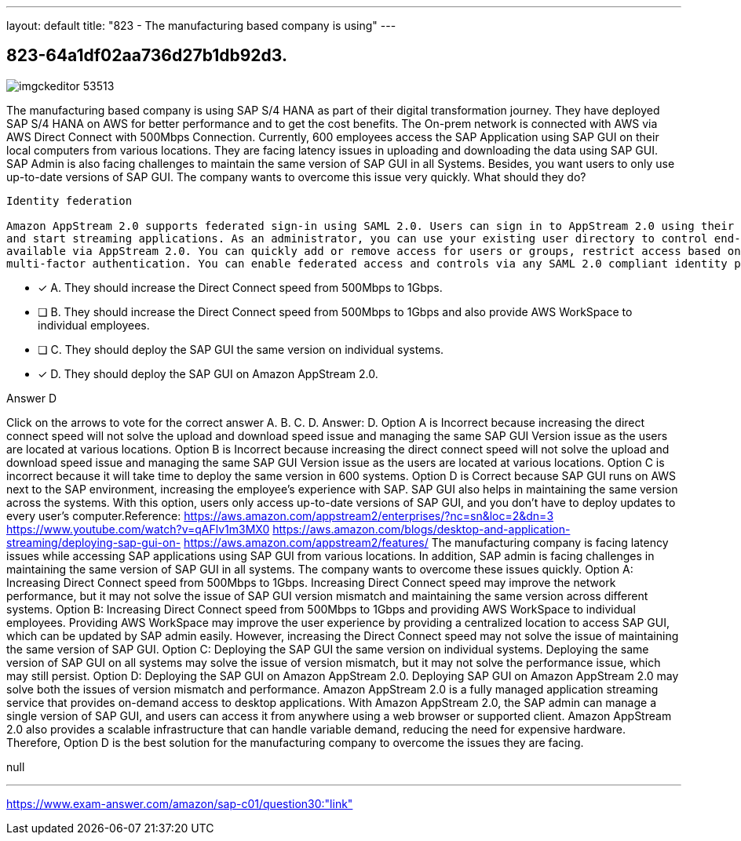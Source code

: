 ---
layout: default 
title: "823 - The manufacturing based company is using"
---


[.question]
== 823-64a1df02aa736d27b1db92d3.



[.image]
--

image::https://eaeastus2.blob.core.windows.net/optimizedimages/static/images/AWS-Certified-Solutions-Architect-Professional/answer/imgckeditor_53513.png[]

--


****

[.query]
--
The manufacturing based company is using SAP S/4 HANA as part of their digital transformation journey.
They have deployed SAP S/4 HANA on AWS for better performance and to get the cost benefits.
The On-prem network is connected with AWS via AWS Direct Connect with 500Mbps Connection.
Currently, 600 employees access the SAP Application using SAP GUI on their local computers from various locations.
They are facing latency issues in uploading and downloading the data using SAP GUI.
SAP Admin is also facing challenges to maintain the same version of SAP GUI in all Systems.
Besides, you want users to only use up-to-date versions of SAP GUI.
The company wants to overcome this issue very quickly.
What should they do?


[source,java]
----
Identity federation

Amazon AppStream 2.0 supports federated sign-in using SAML 2.0. Users can sign in to AppStream 2.0 using their existing credentials,
and start streaming applications. As an administrator, you can use your existing user directory to control end-user access to applications
available via AppStream 2.0. You can quickly add or remove access for users or groups, restrict access based on user locations, and enable
multi-factor authentication. You can enable federated access and controls via any SAML 2.0 compliant identity provider.
----


--

[.list]
--
* [*] A. They should increase the Direct Connect speed from 500Mbps to 1Gbps.
* [ ] B. They should increase the Direct Connect speed from 500Mbps to 1Gbps and also provide AWS WorkSpace to individual employees.
* [ ] C. They should deploy the SAP GUI the same version on individual systems.
* [*] D. They should deploy the SAP GUI on Amazon AppStream 2.0.

--
****

[.answer]
Answer D

[.explanation]
--
Click on the arrows to vote for the correct answer
A.
B.
C.
D.
Answer: D.
Option A is Incorrect because increasing the direct connect speed will not solve the upload and download speed issue and managing the same SAP GUI Version issue as the users are located at various locations.
Option B is Incorrect because increasing the direct connect speed will not solve the upload and download speed issue and managing the same SAP GUI Version issue as the users are located at various locations.
Option C is incorrect because it will take time to deploy the same version in 600 systems.
Option D is Correct because SAP GUI runs on AWS next to the SAP environment, increasing the employee's experience with SAP.
SAP GUI also helps in maintaining the same version across the systems.
With this option, users only access up-to-date versions of SAP GUI, and you don't have to deploy updates to every user's computer.Reference:
https://aws.amazon.com/appstream2/enterprises/?nc=sn&amp;loc=2&amp;dn=3 https://www.youtube.com/watch?v=qAFlv1m3MX0 https://aws.amazon.com/blogs/desktop-and-application-streaming/deploying-sap-gui-on- https://aws.amazon.com/appstream2/features/
The manufacturing company is facing latency issues while accessing SAP applications using SAP GUI from various locations. In addition, SAP admin is facing challenges in maintaining the same version of SAP GUI in all systems. The company wants to overcome these issues quickly.
Option A: Increasing Direct Connect speed from 500Mbps to 1Gbps. Increasing Direct Connect speed may improve the network performance, but it may not solve the issue of SAP GUI version mismatch and maintaining the same version across different systems.
Option B: Increasing Direct Connect speed from 500Mbps to 1Gbps and providing AWS WorkSpace to individual employees. Providing AWS WorkSpace may improve the user experience by providing a centralized location to access SAP GUI, which can be updated by SAP admin easily. However, increasing the Direct Connect speed may not solve the issue of maintaining the same version of SAP GUI.
Option C: Deploying the SAP GUI the same version on individual systems. Deploying the same version of SAP GUI on all systems may solve the issue of version mismatch, but it may not solve the performance issue, which may still persist.
Option D: Deploying the SAP GUI on Amazon AppStream 2.0. Deploying SAP GUI on Amazon AppStream 2.0 may solve both the issues of version mismatch and performance. Amazon AppStream 2.0 is a fully managed application streaming service that provides on-demand access to desktop applications. With Amazon AppStream 2.0, the SAP admin can manage a single version of SAP GUI, and users can access it from anywhere using a web browser or supported client. Amazon AppStream 2.0 also provides a scalable infrastructure that can handle variable demand, reducing the need for expensive hardware.
Therefore, Option D is the best solution for the manufacturing company to overcome the issues they are facing.
--

[.ka]
null

'''



https://www.exam-answer.com/amazon/sap-c01/question30:"link"


